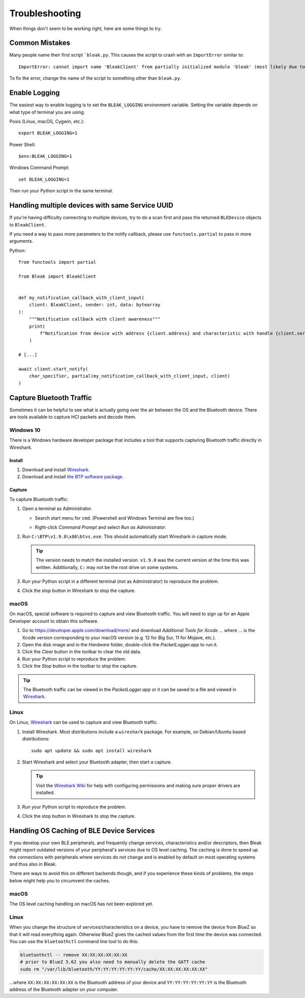 ===============
Troubleshooting
===============

When things don't seem to be working right, here are some things to try.

---------------
Common Mistakes
---------------

Many people name their first script ```bleak.py``. This causes the script to
crash with an ``ImportError`` similar to::

    ImportError: cannot import name 'BleakClient' from partially initialized module 'bleak' (most likely due to a circular import) (bleak.py)`

To fix the error, change the name of the script to something other than ``bleak.py``.


--------------
Enable Logging
--------------

The easiest way to enable logging is to set the ``BLEAK_LOGGING`` environment variable.
Setting the variable depends on what type of terminal you are using.

Posix (Linux, macOS, Cygwin, etc.)::

    export BLEAK_LOGGING=1

Power Shell::

    $env:BLEAK_LOGGING=1

Windows Command Prompt::

    set BLEAK_LOGGING=1

Then run your Python script in the same terminal.

------------------------------------------------
Handling multiple devices with same Service UUID
------------------------------------------------

If you're having difficulty connecting to multiple devices, try to do a scan first and
pass the returned ``BLEDevice`` objects to ``BleakClient``.

If you need a way to pass more parameters to the notify callback, please use
``functools.partial`` to pass in more arguments.

Python::

    from functools import partial

    from Bleak import BleakClient


    def my_notification_callback_with_client_input(
        client: BleakClient, sender: int, data: bytearray
    ):
        """Notification callback with client awareness"""
        print(
            f"Notification from device with address {client.address} and characteristic with handle {client.services.get_characteristic(sender)}. Data: {data}"
        )

    # [...]

    await client.start_notify(
        char_specifier, partial(my_notification_callback_with_client_input, client)
    )

-------------------------
Capture Bluetooth Traffic
-------------------------

Sometimes it can be helpful to see what is actually going over the air between
the OS and the Bluetooth device. There are tools available to capture HCI packets
and decode them.

Windows 10
==========

There is a Windows hardware developer package that includes a tool that supports
capturing Bluetooth traffic directly in Wireshark.

Install
-------

1. Download and install `Wireshark`_.
2. Download and install `the BTP software package`_.

Capture
-------

To capture Bluetooth traffic:

1.  Open a terminal as Administrator.

    * Search start menu for ``cmd``. (Powershell and Windows Terminal are fine too.)
    * Right-click *Command Prompt* and select *Run as Administrator*.

      .. image:: images/win-10-start-cmd-as-admin.png
        :height: 200px
        :alt: Screenshot of Windows Start Menu showing Command Prompt selected
              and context menu with Run as Administrator selected.

2.  Run ``C:\BTP\v1.9.0\x86\btvs.exe``. This should automatically start Wireshark
    in capture mode.

    .. tip:: The version needs to match the installed version. ``v1.9.0`` was
             the current version at the time this was written. Additionally,
             ``C:`` may not be the root drive on some systems.

3.  Run your Python script in a different terminal (not as Administrator) to reproduce
    the problem.

4.  Click the stop button in Wireshark to stop the capture.


.. _Wireshark:  https://www.wireshark.org/
.. _the BTP software package: https://docs.microsoft.com/en-us/windows-hardware/drivers/bluetooth/testing-btp-software-package


macOS
=====

On macOS, special software is required to capture and view Bluetooth traffic.
You will need to sign up for an Apple Developer account to obtain this software.

1.  Go to `<https://developer.apple.com/download/more/>`_ and download *Additional
    Tools for Xcode ...* where ... is the Xcode version corresponding to your macOS
    version (e.g. 12 for Big Sur, 11 for Mojave, etc.).

2.  Open the disk image and in the *Hardware* folder, double-click the *PacketLogger.app*
    to run it.

3.  Click the *Clear* button in the toolbar to clear the old data.

4.  Run your Python script to reproduce the problem.

5.  Click the *Stop* button in the toolbar to stop the capture.

.. tip:: The Bluetooth traffic can be viewed in the *PacketLogger.app* or it can
         be saved to a file and viewed in `Wireshark`_.


Linux
=====

On Linux, `Wireshark`_ can be used to capture and view Bluetooth traffic.

1.  Install Wireshark. Most distributions include a ``wireshark`` package. For
    example, on Debian/Ubuntu based distributions::

        sudo apt update && sudo apt install wireshark

2.  Start Wireshark and select your Bluetooth adapter, then start a capture.

    .. tip:: Visit the `Wireshark Wiki`_ for help with configuring permissions
             and making sure proper drivers are installed.

3.  Run your Python script to reproduce the problem.

4.  Click the stop button in Wireshark to stop the capture.


.. _Wireshark Wiki: https://gitlab.com/wireshark/wireshark/-/wikis/CaptureSetup


------------------------------------------
Handling OS Caching of BLE Device Services
------------------------------------------

If you develop your own BLE peripherals, and frequently change services, characteristics and/or descriptors, then
Bleak might report outdated versions of your peripheral's services due to OS level caching. The caching is done to
speed up the connections with peripherals where services do not change and is enabled by default on most operating
systems and thus also in Bleak.

There are ways to avoid this on different backends though, and if you experience these kinds of problems, the steps
below might help you to circumvent the caches.


macOS
=====

The OS level caching handling on macOS has not been explored yet.


Linux
=====

When you change the structure of services/characteristics on a device, you have to remove the device from
BlueZ so that it will read everything again. Otherwise BlueZ gives the cached values from the first time
the device was connected. You can use the ``bluetoothctl`` command line tool to do this:

.. code-block:: shell

    bluetoothctl -- remove XX:XX:XX:XX:XX:XX
    # prior to BlueZ 5.62 you also need to manually delete the GATT cache
    sudo rm "/var/lib/bluetooth/YY:YY:YY:YY:YY:YY/cache/XX:XX:XX:XX:XX:XX"

...where ``XX:XX:XX:XX:XX:XX`` is the Bluetooth address of your device and
``YY:YY:YY:YY:YY:YY`` is the Bluetooth address of the Bluetooth adapter on
your computer.
